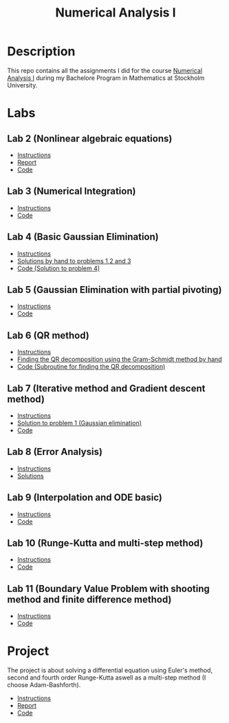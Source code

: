 #+TITLE: Numerical Analysis I 
* Description
This repo contains all the assignments I did for the course [[https://www.su.se/english/search-courses-and-programmes/mm5016-1.482620][Numerical Analysis I]] during my Bachelore Program in Mathematics at Stockholm University.
* Labs
** Lab 2 (Nonlinear algebraic equations)
- [[file:Labs/Lab2/lab_assignment02_0326.pdf][Instructions]]
- [[file:Labs/Lab2/report/report.pdf][Report]]
- [[file:Labs/Lab2/lab2.py][Code]]

** Lab 3 (Numerical Integration)
- [[file:Labs/Lab3/local-book.pdf][Instructions]]
- [[file:Labs/Lab3/lab3.py][Code]]

** Lab 4 (Basic Gaussian Elimination)
- [[file:Labs/Lab4/local-book.pdf][Instructions]]
- [[file:Labs/Lab4/document.pdf][Solutions by hand to problems 1,2 and 3]]
- [[file:Labs/Lab4/lab4.py][Code (Solution to problem 4)]]

** Lab 5 (Gaussian Elimination with partial pivoting)
- [[file:Labs/Lab5/local-book.pdf][Instructions]]
- [[file:Labs/Lab5/lab5.py][Code]]

** Lab 6 (QR method)
- [[file:Labs/Lab6/local-book.pdf][Instructions]]
- [[file:Labs/Lab6/document/document.pdf][Finding the QR decomposition using the Gram-Schmidt method by hand]]
- [[file:Labs/Lab6/lab6.py][Code (Subroutine for finding the QR decomposition)]]
** Lab 7 (Iterative method and Gradient descent method)
- [[file:Labs/Lab7/local-book.pdf][Instructions]]
- [[file:Labs/Lab7/document/document.pdf][Solution to problem 1 (Gaussian elimination)]]
- [[file:Labs/Lab7/lab7.py][Code]]
** Lab 8 (Error Analysis)
- [[file:Labs/Lab8/local-book.pdf][Instructions]]
- [[file:Labs/Lab8/document/document.pdf][Solutions]]

** Lab 9 (Interpolation and ODE basic)
- [[file:Labs/Lab9/local-book.pdf][Instructions]]
- [[file:Labs/Lab9/lab9.py][Code]]

** Lab 10 (Runge-Kutta and multi-step method)
- [[file:Labs/Lab10/local-book.pdf][Instructions]]
- [[file:Labs/Lab10/lab10.py][Code]]

** Lab 11 (Boundary Value Problem with shooting method and finite difference method)
- [[file:Labs/Lab11/local-book.pdf][Instructions]]
- [[file:Labs/Lab11/lab11.py][Code]]

* Project

The project is about solving a differential equation using Euler's method, second and fourth order Runge-Kutta aswell as a multi-step method (I choose Adam-Bashforth).

- [[file:Project1/local-book.pdf][Instructions]]
- [[file:Project1/document/document.pdf][Report]]
- [[file:Project1/project1.py][Code]]
